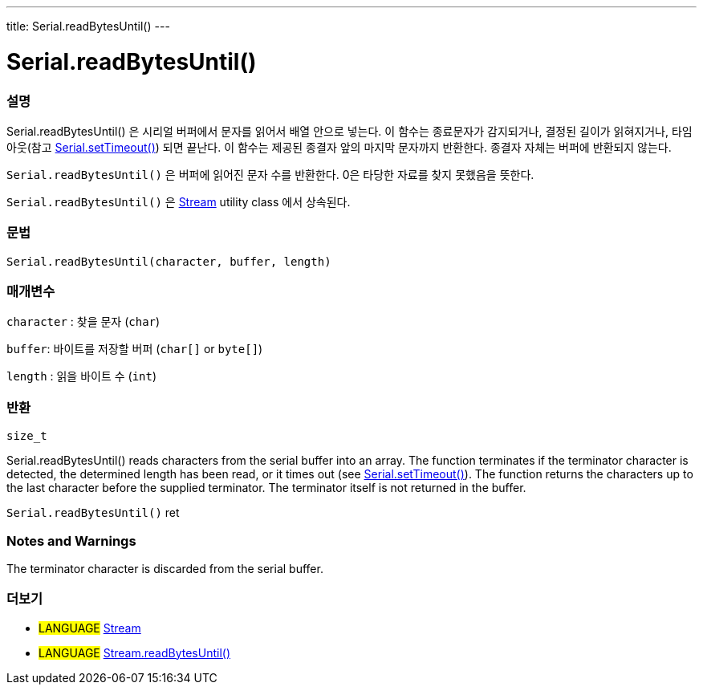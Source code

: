 ---
title: Serial.readBytesUntil()
---




= Serial.readBytesUntil()


// OVERVIEW SECTION STARTS
[#overview]
--

[float]
=== 설명
Serial.readBytesUntil() 은 시리얼 버퍼에서 문자를 읽어서 배열 안으로 넣는다. 이 함수는 종료문자가 감지되거나, 결정된 길이가 읽혀지거나, 타임아웃(참고 link:../settimeout[Serial.setTimeout()]) 되면 끝난다.
이 함수는 제공된 종결자 앞의 마지막 문자까지 반환한다. 종결자 자체는 버퍼에 반환되지 않는다.

`Serial.readBytesUntil()` 은 버퍼에 읽어진 문자 수를 반환한다.
0은 타당한 자료를 찾지 못했음을 뜻한다.

`Serial.readBytesUntil()` 은 link:../../stream[Stream] utility class 에서 상속된다.
[%hardbreaks]


[float]
=== 문법
`Serial.readBytesUntil(character, buffer, length)`


[float]
=== 매개변수
`character` : 찾을 문자 (`char`)

`buffer`: 바이트를 저장할 버퍼 (`char[]` or `byte[]`)

`length` : 읽을 바이트 수 (`int`)

[float]
=== 반환
`size_t`

Serial.readBytesUntil() reads characters from the serial buffer into an array. The function terminates if the terminator character is detected, the determined length has been read, or it times out (see link:../settimeout[Serial.setTimeout()]). The function returns the characters up to the last character before the supplied terminator. The terminator itself is not returned in the buffer.

`Serial.readBytesUntil()` ret
--
// OVERVIEW SECTION ENDS


// HOW TO USE SECTION STARTS
[#howtouse]
--

[float]
=== Notes and Warnings
The terminator character is discarded from the serial buffer.
[%hardbreaks]

--
// HOW TO USE SECTION ENDS


// SEE ALSO SECTION
[#see_also]
--

[float]
=== 더보기

[role="language"]
* #LANGUAGE# link:../../stream[Stream]
* #LANGUAGE# link:../../stream/streamreadbytesuntil[Stream.readBytesUntil()]

--
// SEE ALSO SECTION ENDS
